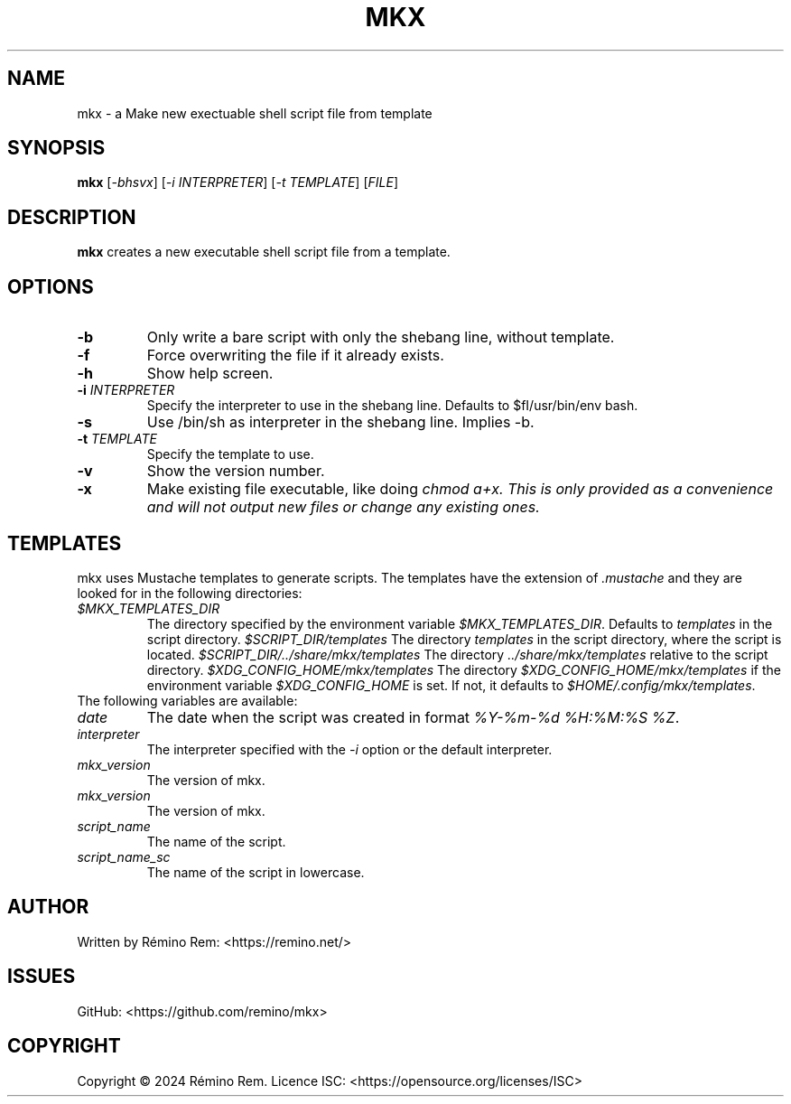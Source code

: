 .TH MKX 1 "July 2024" "mkx"
.SH NAME
mkx \- a Make new exectuable shell script file from template
.SH SYNOPSIS
.B mkx
[\fI-bhsvx\fR] [\fI-i\fR \fIINTERPRETER\fR] [\fI-t\fR \fITEMPLATE\fR] [\fIFILE\fR]
.SH DESCRIPTION
.B mkx
creates a new executable shell script file from a template.
.SH OPTIONS
.TP
.B \-b
Only write a bare script with only the shebang line, without template.
.TP
.B \-f
Force overwriting the file if it already exists.
.TP
.B \-h
Show help screen.
.TP
.B \-i \fIINTERPRETER\fR
Specify the interpreter to use in the shebang line. Defaults to $fI/usr/bin/env bash\fR.
.TP
.B \-s
Use /bin/sh as interpreter in the shebang line. Implies \-b.
.TP
.B \-t \fITEMPLATE\fR
Specify the template to use.
.TP
.B \-v
Show the version number.
.TP
.B \-x
Make existing file executable, like doing \fIchmod a+x\fT. This is only provided as a convenience and will not output new files or change any existing ones.
.SH TEMPLATES
mkx uses Mustache templates to generate scripts. The templates have the extension of \fI.mustache\fR
and they are looked for in the following directories:
.TP
.B \fI$MKX_TEMPLATES_DIR\fR
The directory specified by the environment variable \fI$MKX_TEMPLATES_DIR\fR. Defaults to \fItemplates\fR in the script directory.
.B \fI$SCRIPT_DIR/templates\fR
The directory \fItemplates\fR in the script directory, where the script is located.
.B \fI$SCRIPT_DIR/../share/mkx/templates\fR
The directory \fI../share/mkx/templates\fR relative to the script directory.
.B \fI$XDG_CONFIG_HOME/mkx/templates\fR
The directory \fI$XDG_CONFIG_HOME/mkx/templates\fR if the environment variable \fI$XDG_CONFIG_HOME\fR is set. If not, it defaults to \fI$HOME/.config/mkx/templates\fR.
.TP
The following variables are available:
.TP
.B \fIdate\fR
The date when the script was created in format \fI%Y-%m-%d %H:%M:%S %Z\fR.
.TP
.B \fIinterpreter\fR
The interpreter specified with the \fI-i\fR option or the default interpreter.
.TP
.B \fImkx_version\fR
The version of mkx.
.TP
.B \fImkx_version\fR
The version of mkx.
.TP
.B \fIscript_name\fR
The name of the script.
.TP
.B \fIscript_name_sc\fR
The name of the script in lowercase.
.SH AUTHOR
Written by Rémino Rem: <https://remino.net/>
.SH "ISSUES"
GitHub: <https://github.com/remino/mkx>
.SH COPYRIGHT
Copyright © 2024 Rémino Rem.
Licence ISC: <https://opensource.org/licenses/ISC>
